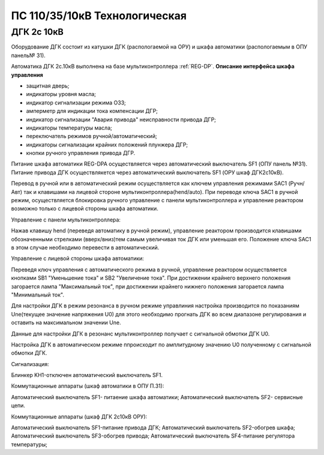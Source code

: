 ﻿ПС 110/35/10кВ Технологическая 
===================================================================================

ДГК 2с 10кВ
-----------

Оборудование ДГК состоит из катушки ДГК (распологаемой на ОРУ) и шкафа автоматики (распологаемым в ОПУ панель№ 31).

Автоматика ДГК 2с.10кВ выполнена на базе мультиконтроллера :ref:`REG-DP`. 
**Описание интерфейса шкафа управления**

.. image:: media/image7.jpeg

* защитная дверь;
* индикаторы уровня масла;
* индикатор сигнализации режима ОЗЗ;
* амперметр для индикации тока компенсации ДГР;
* индикатор сигнализации "Авария привода" неисправности привода ДГР;
* индикаторы температуры масла;
* переключатель режимов ручной/автоматический;
* индикаторы сигнализации крайних положений плунжера ДГР;
* кнопки ручного управления привода ДГР.

Питание шкафа автоматики REG-DPA осуществляется через автоматический выключатель SF1 (ОПУ панель №31).
Питание привода ДГК осуществлякется  через автоматический выключатель SF1 (ОРУ шкаф ДГК2с10кВ).

Перевод в ручной или в автоматический режим осуществляется как ключем управления режимами SAC1 (Ручн/Авт) так и клавишами на лицевой стороне мультиконтроллера(hend/auto).
При переводе ключа SAC1 в ручной режим, осуществляется блокировка ручного управление с панели мультиконтроллера и управление реактором возможно только с лицевой стороны шкафа автоматики. 


Управление с панели мультиконтроллера:

Нажав клавишу hend (переведя автоматику в ручной режим), управление реактором производится клавишами обозначенными стрелками (вверх/вниз)тем самым увеличивая ток ДГК или уменьшая его. 
Положение ключа SAC1 в этом случае необходимо перевести в автоматический.

Управление с лицевой стороны шкафа автоматики:

Переведя ключ управления с автоматического режима в ручной, управление реактором осуществляется кнопками SB1 "Уменьшение тока" и SB2 "Увеличение тока".
При достижении крайнего верхнего положения загорается лампа "Максимальный ток", при достижении крайнего нижнего положения загорается лампа "Минимальный ток".


Для настройки ДГК в режим резонанса в ручном режиме управлиния настройка производится по показаниям Une(текущее значение напряжения U0) для этого необходимо прогнать ДГК во всем диапазоне регулирования и оставить на максимальном значении Une.


Данные для настройки ДГК в резонанс мультиконтроллер получает с сигнальной обмотки ДГК U0.


Настройка ДГК в автоматическом режиме ппроисходит по амплитудному значению U0 полученному с сигнальной обмотки ДГК.


Сигнализация:


Блинкер KH1-отключен автоматический выключатель SF1.


Коммутационные аппараты (шкаф автоматики в ОПУ П.31):

Автоматический выключатель SF1- питаение шкафа автоматики;
Автоматический выключатель SF2- сервисные цепи.

Коммутационные аппараты (шкаф ДГК 2с10кВ ОРУ):

Автоматический выключатель SF1-питание привода ДГК;
Автоматический выключатель SF2-обогрев шкафа;
Автоматический выключатель SF3-обогрев привода;
Автоматический выключатель SF4-питание регулятора температуры;





 
